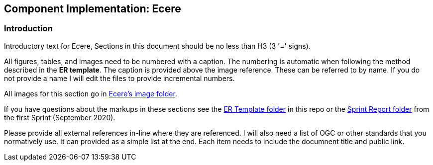 == Component Implementation: Ecere

=== Introduction

Introductory text for Ecere, Sections in this document should be no less than H3 (3 '=' signs). 

All figures, tables, and images need to be numbered with a caption. The numbering is automatic when following the method described in the *ER template*. The caption is provided above the image reference. These can be referred to by name. If you do not provide a name I will edit the files to provide incremental numbers.

All images for this section go in link:images/Ecere[Ecere's image folder].

If you have questions about the markups in these sections see the link:../er_template[ER Template folder] in this repo or the link:/opengeospatial/OGC-ISG-Sprint-Sep-2020/tree/master/Sprint%20Report[Sprint Report folder] from the first Sprint (September 2020).

Please provide all external references in-line where they are referenced. I will also need a list of OGC or other standards that you normatively use. It can provided as a simple list at the end. Each item needs to include the documnent title and public link.

